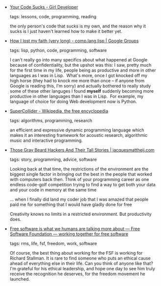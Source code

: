 #+BEGIN_COMMENT
.. link:
.. description:
.. tags: bookmarks
.. date: 2011/03/14 23:59:59
.. title: Bookmarks [2011/03/14]
.. slug: bookmarks-2011-03-14
.. category: bookmarks
#+END_COMMENT


- [[http://www.girldeveloper.com/2010/07/your-code-sucks.html][Your Code Sucks - Girl Developer]]

  tags: lessons, code, programming, reading
  
    the only person's code that sucks is my own, and the reason why it
    sucks is I just haven't learned how to make it better yet.



- [[http://groups.google.com/group/comp.lang.lisp/msg/6f75cfb5a289d3f6?pli=1][How I lost my faith (very long) - comp.lang.lisp | Google Groups]]

  tags: lisp, python, code, programming, software
  
    I can't really go into many specifics about what happened at Google
    because of confidentiality, but the upshot was this: I saw, pretty
    much for the first time in my life, people being as productive and
    more in other languages as I was in Lisp.  What's more, once I got
    knocked off my high horse (they had to knock me more than once -- if
    anyone from Google is reading this, I'm sorry) and actually bothered
    to really study some of these other languges I found *myself*
    suddenly becoming more productive in other languages than I was in
    Lisp.  For example, my language of choice for doing Web development
    now is Python.



- [[http://en.wikipedia.org/wiki/SuperCollider][SuperCollider - Wikipedia, the free encyclopedia]]

  tags: algorithms, programming, research
  
    an efficient and expressive dynamic programming language which makes
    it an interesting framework for acoustic research, algorithmic music
    and interactive programming.



- [[http://jacquesmattheij.com/Those+Gray+Beard+Hackers+And+Their+Tall+Stories][Those Gray Beard Hackers And Their Tall Stories | jacquesmattheij.com]]

  tags: story, programming, advice, software
  
    Looking back at that time, the restrictions of the environment are
    the biggest single factor in bringing out the best in the people
    that worked with computers back then. Think of your programming
    career as one endless code-golf competition trying to find a way to
    get both your data and your code in memory at the same time

    ... when I finally did land my coder job that I was amazed that
    people paid me for something that I would have gladly done for free

    Creativity knows no limits in a restricted environment. But
    productivity does.



- [[http://www.fsf.org/blogs/community/peterb][Free software is what we humans are talking more about — Free Software Foundation — working together for free software]]

  tags: rms, life, fsf, freedom, work, software
  
    Of course, the best thing about working for the FSF is working for
    Richard Stallman. It is rare to find someone who puts an ethical
    cause ahead of everything else in their life. Can you think of
    anyone like that? I'm grateful for his ethical leadership, and
    hope one day to see him truly receive the recognition he deserves,
    for the freedom movement he launched.


